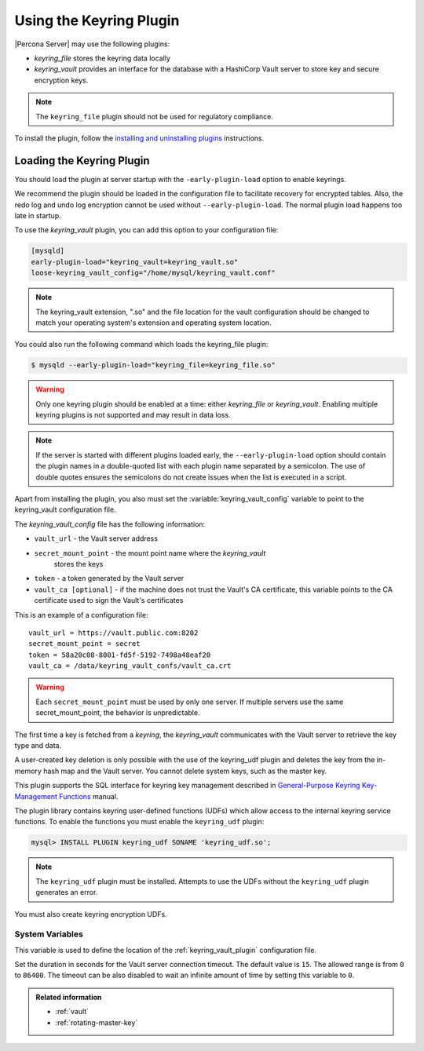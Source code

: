 .. _using-keyring-plugin:

=======================================================
Using the Keyring Plugin
=======================================================

|Percona Server| may use the following plugins:

*  `keyring_file` stores the keyring data locally

* `keyring_vault` provides an interface for the database with a HashiCorp Vault
  server to store key and secure encryption keys.

.. note::

    The ``keyring_file`` plugin should not be used for regulatory compliance.

To install the plugin, follow the `installing and uninstalling plugins
<https://dev.mysql.com/doc/refman/8.0/en/plugin-loading.html>`__ instructions.

Loading the Keyring Plugin
================================================================================

You should load the plugin at server startup with the ``-early-plugin-load``
option to enable keyrings.

We recommend the plugin should be loaded in the configuration file to facilitate
recovery for encrypted tables. Also, the redo log and undo log encryption cannot
be used without ``--early-plugin-load``. The normal plugin load happens too late
in startup. 

To use the `keyring_vault` plugin, you can add this option to your configuration file:

.. code-block:: guess

    [mysqld]
    early-plugin-load="keyring_vault=keyring_vault.so"
    loose-keyring_vault_config="/home/mysql/keyring_vault.conf"

.. note::

    The keyring_vault extension, ".so" and the file location for the vault
    configuration should be changed to match your operating system's extension
    and operating system location. 

You could also run the following command which loads the keyring_file plugin:

.. code-block:: bash

   $ mysqld --early-plugin-load="keyring_file=keyring_file.so"

.. warning::

    Only one keyring plugin should be enabled at a time: either `keyring_file`
    or `keyring_vault`. Enabling multiple keyring plugins is not supported and
    may result in data loss.

.. note::

   If the server is started with different plugins loaded early, the
   ``--early-plugin-load`` option should contain the plugin names in a
   double-quoted list with each plugin name separated by a semicolon. The
   use of double quotes ensures the semicolons do not create issues when the
   list is executed in a script.

.. seealso::

   |MySQL| Documentation:
      - `Installing a Keyring Plugin
        <https://dev.mysql.com/doc/refman/8.0/en/keyring-installation.html>`__
      - `--early-plugin-load option
        <https://dev.mysql.com/doc/refman/8.0/en/server-options.html#option_mysqld_early-plugin-load>`__

Apart from installing the plugin, you also must set the
:variable:`keyring_vault_config` variable to point to the keyring_vault
configuration file.

The `keyring_vault_config` file has the following information:

* ``vault_url`` - the Vault server address

* ``secret_mount_point`` - the mount point name where the `keyring_vault`
    stores the keys

* ``token`` - a token generated by the Vault server

* ``vault_ca [optional]`` - if the machine does not trust the Vault's CA
  certificate, this variable points to the CA certificate used to sign the
  Vault's certificates

This is an example of a configuration file: ::

  vault_url = https://vault.public.com:8202
  secret_mount_point = secret
  token = 58a20c08-8001-fd5f-5192-7498a48eaf20
  vault_ca = /data/keyring_vault_confs/vault_ca.crt

.. warning::

   Each ``secret_mount_point`` must be used by only one server. If multiple
   servers use the same secret_mount_point, the behavior is unpredictable.

The first time a key is fetched from a `keyring`, the `keyring_vault`
communicates with the Vault server to retrieve the key type and data.

A user-created key deletion is only possible with the use of the keyring_udf
plugin and deletes the key from the in-memory hash map and the Vault server.
You cannot delete system keys, such as the master key.

This plugin supports the SQL interface for keyring key management described in
`General-Purpose Keyring Key-Management Functions
<https://dev.mysql.com/doc/refman/8.0/en/keyring-udfs-general-purpose.html>`_
manual.

The plugin library contains keyring user-defined functions (UDFs) which allow
access to the internal keyring service functions. To enable the functions you
must enable the ``keyring_udf`` plugin:

.. code-block:: MySQL

    mysql> INSTALL PLUGIN keyring_udf SONAME 'keyring_udf.so';

.. note::

    The ``keyring_udf`` plugin must be installed. Attempts to use the UDFs
    without the ``keyring_udf`` plugin generates an error.

You must also create keyring encryption UDFs.

System Variables
--------------------

.. variable:: keyring_vault_config

    :cli: ``--keyring-vault-config``
    :dyn: Yes
    :scope: Global
    :vartype: Text
    :default:

This variable is used to define the location of the :ref:`keyring_vault_plugin`
configuration file.

.. variable:: keyring_vault_timeout

  :cli: ``--keyring-vault-timeout``
  :dyn: Yes
  :scope: Global
  :vartype: Numeric
  :default: ``15``
 
Set the duration in seconds for the Vault server connection timeout. The
default value is ``15``. The allowed range is from ``0`` to ``86400``. The
timeout can be also disabled to wait an infinite amount of time by setting
this variable to ``0``.

.. admonition:: Related information

   - :ref:`vault`
   - :ref:`rotating-master-key`

